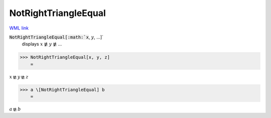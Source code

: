 NotRightTriangleEqual
=====================

`WML link <https://reference.wolfram.com/language/ref/NotRightTriangleEqual.html>`_


:code:`NotRightTriangleEqual[:math:`x`, :math:`y`, ...]`
    displays :math:`x` ⋭ :math:`y` ⋭ ...





>>> NotRightTriangleEqual[x, y, z]
    =

:math:`x \ntrianglerighteq y \ntrianglerighteq z`


>>> a \[NotRightTriangleEqual] b
    =

:math:`a \ntrianglerighteq b`


